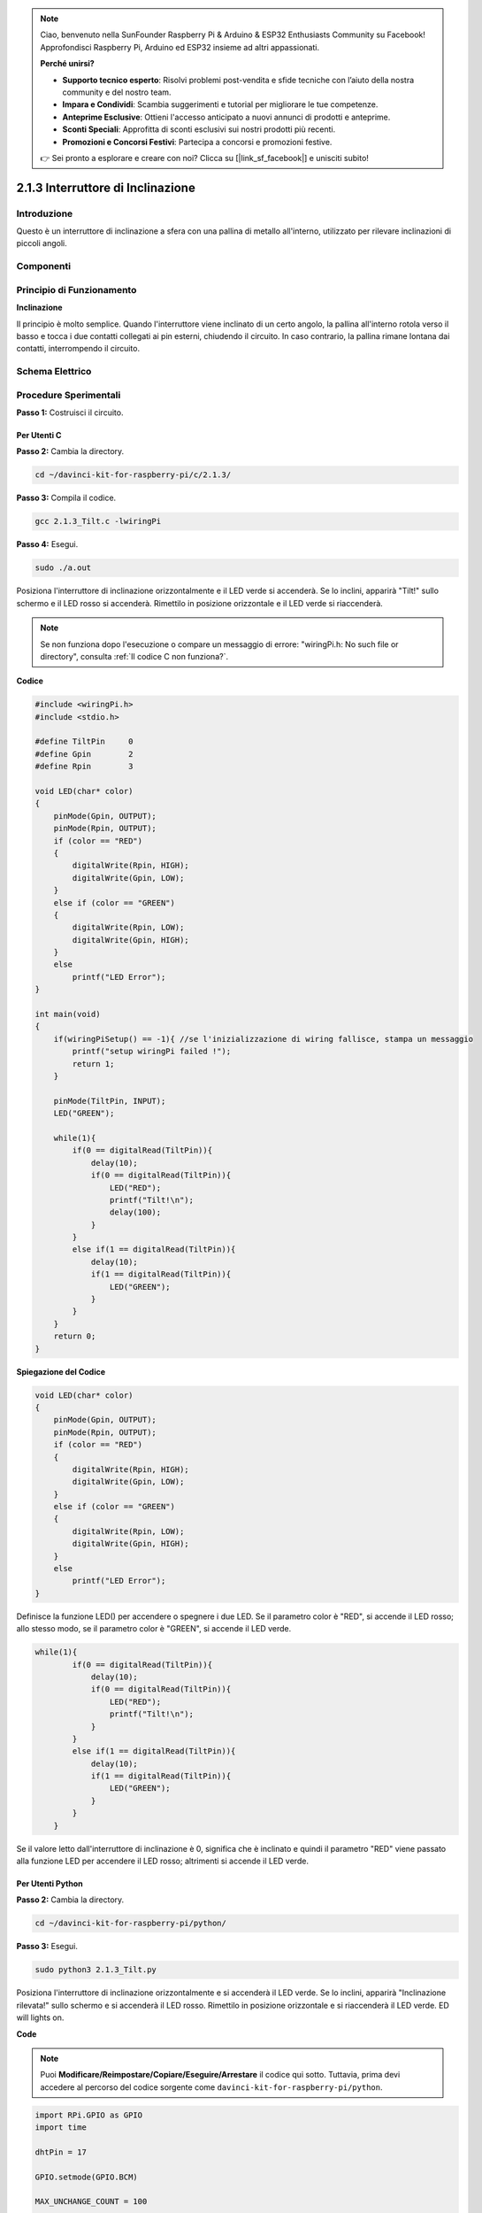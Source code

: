 .. note:: 

    Ciao, benvenuto nella SunFounder Raspberry Pi & Arduino & ESP32 Enthusiasts Community su Facebook! Approfondisci Raspberry Pi, Arduino ed ESP32 insieme ad altri appassionati.

    **Perché unirsi?**

    - **Supporto tecnico esperto**: Risolvi problemi post-vendita e sfide tecniche con l’aiuto della nostra community e del nostro team.
    - **Impara e Condividi**: Scambia suggerimenti e tutorial per migliorare le tue competenze.
    - **Anteprime Esclusive**: Ottieni l'accesso anticipato a nuovi annunci di prodotti e anteprime.
    - **Sconti Speciali**: Approfitta di sconti esclusivi sui nostri prodotti più recenti.
    - **Promozioni e Concorsi Festivi**: Partecipa a concorsi e promozioni festive.

    👉 Sei pronto a esplorare e creare con noi? Clicca su [|link_sf_facebook|] e unisciti subito!

2.1.3 Interruttore di Inclinazione
====================================

Introduzione
---------------

Questo è un interruttore di inclinazione a sfera con una pallina di metallo 
all'interno, utilizzato per rilevare inclinazioni di piccoli angoli.

Componenti
-------------

.. image:: img/list_2.1.3_tilt_switch.png


Principio di Funzionamento
-----------------------------

**Inclinazione**

Il principio è molto semplice. Quando l'interruttore viene inclinato di un 
certo angolo, la pallina all'interno rotola verso il basso e tocca i due 
contatti collegati ai pin esterni, chiudendo il circuito. In caso contrario, 
la pallina rimane lontana dai contatti, interrompendo il circuito.

.. image:: img/image167.png


Schema Elettrico
-------------------

.. image:: img/image307.png


.. image:: img/image308.png


Procedure Sperimentali
-------------------------

**Passo 1:** Costruisci il circuito.

.. image:: img/image169.png
    :width: 800



Per Utenti C
^^^^^^^^^^^^^^

**Passo 2:** Cambia la directory.

.. raw:: html

   <run></run>

.. code-block::

    cd ~/davinci-kit-for-raspberry-pi/c/2.1.3/

**Passo 3:** Compila il codice.

.. raw:: html

   <run></run>

.. code-block::

    gcc 2.1.3_Tilt.c -lwiringPi

**Passo 4:** Esegui.

.. raw:: html

   <run></run>

.. code-block::

    sudo ./a.out

Posiziona l'interruttore di inclinazione orizzontalmente e il LED verde si 
accenderà. Se lo inclini, apparirà "Tilt!" sullo schermo e il LED rosso si 
accenderà. Rimettilo in posizione orizzontale e il LED verde si riaccenderà.

.. note::

    Se non funziona dopo l'esecuzione o compare un messaggio di errore: \"wiringPi.h: No such file or directory", consulta :ref:`Il codice C non funziona?`.
**Codice** 

.. code-block:: c

    #include <wiringPi.h>
    #include <stdio.h>

    #define TiltPin     0
    #define Gpin        2
    #define Rpin        3

    void LED(char* color)
    {
        pinMode(Gpin, OUTPUT);
        pinMode(Rpin, OUTPUT);
        if (color == "RED")
        {
            digitalWrite(Rpin, HIGH);
            digitalWrite(Gpin, LOW);
        }
        else if (color == "GREEN")
        {
            digitalWrite(Rpin, LOW);
            digitalWrite(Gpin, HIGH);
        }
        else
            printf("LED Error");
    }

    int main(void)
    {
        if(wiringPiSetup() == -1){ //se l'inizializzazione di wiring fallisce, stampa un messaggio
            printf("setup wiringPi failed !");
            return 1;
        }

        pinMode(TiltPin, INPUT);
        LED("GREEN");
        
        while(1){
            if(0 == digitalRead(TiltPin)){
                delay(10);
                if(0 == digitalRead(TiltPin)){
                    LED("RED");
                    printf("Tilt!\n");
                    delay(100);
                }
            }
            else if(1 == digitalRead(TiltPin)){
                delay(10);
                if(1 == digitalRead(TiltPin)){
                    LED("GREEN");
                }
            }
        }
        return 0;
    }

**Spiegazione del Codice**

.. code-block:: c

    void LED(char* color)
    {
        pinMode(Gpin, OUTPUT);
        pinMode(Rpin, OUTPUT);
        if (color == "RED")
        {
            digitalWrite(Rpin, HIGH);
            digitalWrite(Gpin, LOW);
        }
        else if (color == "GREEN")
        {
            digitalWrite(Rpin, LOW);
            digitalWrite(Gpin, HIGH);
        }
        else
            printf("LED Error");
    }

Definisce la funzione LED() per accendere o spegnere i due LED. Se il 
parametro color è "RED", si accende il LED rosso; allo stesso modo, se 
il parametro color è "GREEN", si accende il LED verde.

.. code-block:: c

    while(1){
            if(0 == digitalRead(TiltPin)){
                delay(10);
                if(0 == digitalRead(TiltPin)){
                    LED("RED");
                    printf("Tilt!\n");
                }
            }
            else if(1 == digitalRead(TiltPin)){
                delay(10);
                if(1 == digitalRead(TiltPin)){
                    LED("GREEN");
                }
            }
        }

Se il valore letto dall'interruttore di inclinazione è 0, significa che è 
inclinato e quindi il parametro "RED" viene passato alla funzione LED per 
accendere il LED rosso; altrimenti si accende il LED verde.

Per Utenti Python
^^^^^^^^^^^^^^^^^^^^

**Passo 2:** Cambia la directory.

.. raw:: html

   <run></run>

.. code-block:: 

    cd ~/davinci-kit-for-raspberry-pi/python/

**Passo 3:** Esegui.

.. raw:: html

   <run></run>

.. code-block:: 

    sudo python3 2.1.3_Tilt.py

Posiziona l'interruttore di inclinazione orizzontalmente e si accenderà il 
LED verde. Se lo inclini, apparirà "Inclinazione rilevata!" sullo schermo e 
si accenderà il LED rosso. Rimettilo in posizione orizzontale e si riaccenderà il LED verde.
ED will lights on.

**Code**

.. note::


    Puoi **Modificare/Reimpostare/Copiare/Eseguire/Arrestare** il codice qui sotto. Tuttavia, prima devi accedere al percorso del codice sorgente come ``davinci-kit-for-raspberry-pi/python``.



.. raw:: html

   <run></run>

.. code-block:: python

    import RPi.GPIO as GPIO
    import time

    dhtPin = 17

    GPIO.setmode(GPIO.BCM)

    MAX_UNCHANGE_COUNT = 100

    STATE_INIT_PULL_DOWN = 1
    STATE_INIT_PULL_UP = 2
    STATE_DATA_FIRST_PULL_DOWN = 3
    STATE_DATA_PULL_UP = 4
    STATE_DATA_PULL_DOWN = 5

    def readDht11():
        GPIO.setup(dhtPin, GPIO.OUT)
        GPIO.output(dhtPin, GPIO.HIGH)
        time.sleep(0.05)
        GPIO.output(dhtPin, GPIO.LOW)
        time.sleep(0.02)
        GPIO.setup(dhtPin, GPIO.IN, GPIO.PUD_UP)

        unchanged_count = 0
        last = -1
        data = []
        while True:
            current = GPIO.input(dhtPin)
            data.append(current)
            if last != current:
                unchanged_count = 0
                last = current
            else:
                unchanged_count += 1
                if unchanged_count > MAX_UNCHANGE_COUNT:
                    break

        state = STATE_INIT_PULL_DOWN

        lengths = []
        current_length = 0

        for current in data:
            current_length += 1

            if state == STATE_INIT_PULL_DOWN:
                if current == GPIO.LOW:
                    state = STATE_INIT_PULL_UP
                else:
                    continue
            if state == STATE_INIT_PULL_UP:
                if current == GPIO.HIGH:
                    state = STATE_DATA_FIRST_PULL_DOWN
                else:
                    continue
            if state == STATE_DATA_FIRST_PULL_DOWN:
                if current == GPIO.LOW:
                    state = STATE_DATA_PULL_UP
                else:
                    continue
            if state == STATE_DATA_PULL_UP:
                if current == GPIO.HIGH:
                    current_length = 0
                    state = STATE_DATA_PULL_DOWN
                else:
                    continue
            if state == STATE_DATA_PULL_DOWN:
                if current == GPIO.LOW:
                    lengths.append(current_length)
                    state = STATE_DATA_PULL_UP
                else:
                    continue
        if len(lengths) != 40:
            #print ("Data not good, skip")
            return False

        shortest_pull_up = min(lengths)
        longest_pull_up = max(lengths)
        halfway = (longest_pull_up + shortest_pull_up) / 2
        bits = []
        the_bytes = []
        byte = 0

        for length in lengths:
            bit = 0
            if length > halfway:
                bit = 1
            bits.append(bit)
        #print ("bits: %s, length: %d" % (bits, len(bits)))
        for i in range(0, len(bits)):
            byte = byte << 1
            if (bits[i]):
                byte = byte | 1
            else:
                byte = byte | 0
            if ((i + 1) % 8 == 0):
                the_bytes.append(byte)
                byte = 0
        #print (the_bytes)
        checksum = (the_bytes[0] + the_bytes[1] + the_bytes[2] + the_bytes[3]) & 0xFF
        if the_bytes[4] != checksum:
            #print ("Data not good, skip")
            return False

        return the_bytes[0], the_bytes[2]

    def main():

        while True:
            result = readDht11()
            if result:
                humidity, temperature = result
                print ("humidity: %s %%,  Temperature: %s C`" % (humidity, temperature))
            time.sleep(1)

    def destroy():
        GPIO.cleanup()

    if __name__ == '__main__':
        try:
            main()
        except KeyboardInterrupt:
            destroy() 
**Spiegazione del Codice**

.. code-block:: python

    GPIO.add_event_detect(TiltPin, GPIO.BOTH, callback=detect, bouncetime=200)

Configura un rilevamento su TiltPin e la funzione di callback per rilevare.

.. code-block:: python

    def Led(x):
        if x == 0:
            GPIO.output(Rpin, 1)
            GPIO.output(Gpin, 0)
        if x == 1:
            GPIO.output(Rpin, 0)
            GPIO.output(Gpin, 1)

Definisci una funzione Led() per accendere o spegnere i due LED. Se x=0, il 
LED rosso si accende; altrimenti, si accende il LED verde.

.. code-block:: python

    def Print(x):
        if x == 0:
            print ('    *************')
            print ('    *   Tilt!   *')
            print ('    *************')

Crea una funzione Print() per visualizzare i caratteri sopra riportati sullo schermo.

.. code-block:: python

    def detect(chn):
        Led(GPIO.input(TiltPin))
        Print(GPIO.input(TiltPin))

Definisci una funzione di callback per il rilevamento dell'inclinazione. 
Ottieni il valore letto dall’interruttore di inclinazione; successivamente, 
la funzione Led() controlla l'accensione o lo spegnimento dei due LED in base 
al valore letto.

Immagine del Fenomeno
--------------------------

.. image:: img/image170.jpeg


